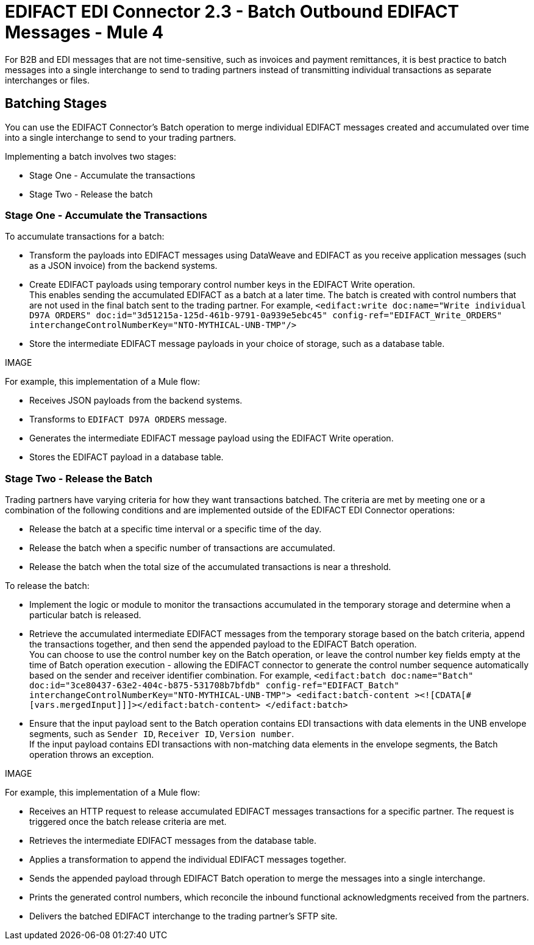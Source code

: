 = EDIFACT EDI Connector 2.3 - Batch Outbound EDIFACT Messages - Mule 4

For B2B and EDI messages that are not time-sensitive, such as invoices and payment remittances, it is best practice to batch messages into a single interchange to send to trading partners instead of transmitting individual transactions as separate interchanges or files.

== Batching Stages

You can use the EDIFACT Connector’s Batch operation to merge individual EDIFACT messages created and accumulated over time into a single interchange to send to your trading partners.

Implementing a batch involves two stages:

* Stage One - Accumulate the transactions
* Stage Two - Release the batch

=== Stage One - Accumulate the Transactions

To accumulate transactions for a batch:

* Transform the payloads into EDIFACT messages using DataWeave and EDIFACT as you receive application messages (such as a JSON invoice) from the backend systems.

* Create EDIFACT payloads using temporary control number keys in the EDIFACT Write operation. +
This enables sending the accumulated EDIFACT as a batch at a later time. The batch is created with control numbers that are not used in the final batch sent to the trading partner. For example,
`<edifact:write doc:name="Write individual D97A ORDERS" doc:id="3d51215a-125d-461b-9791-0a939e5ebc45" config-ref="EDIFACT_Write_ORDERS" interchangeControlNumberKey="NTO-MYTHICAL-UNB-TMP"/>`
* Store the intermediate EDIFACT message payloads in your choice of storage, such as a database table.

IMAGE

For example, this implementation of a Mule flow:

* Receives JSON payloads from the backend systems.
* Transforms to `EDIFACT D97A ORDERS` message.
* Generates the intermediate EDIFACT message payload using the EDIFACT Write operation.
* Stores the EDIFACT payload in a database table.

=== Stage Two - Release the Batch

Trading partners have varying criteria for how they want transactions batched. The criteria are met by meeting one or a combination of the following conditions and are implemented outside of the EDIFACT EDI Connector operations:

* Release the batch at a specific time interval or a specific time of the day.
* Release the batch when a specific number of transactions are accumulated.
* Release the batch when the total size of the accumulated transactions is near a threshold.

To release the batch:

* Implement the logic or module to monitor the transactions accumulated in the temporary storage and determine when a particular batch is released.

* Retrieve the accumulated intermediate EDIFACT messages from the temporary storage based on the batch criteria, append the transactions together, and then send the appended payload to the EDIFACT Batch operation. +
You can choose to use the control number key on the Batch operation, or leave the control number key fields empty at the time of Batch operation execution - allowing the EDIFACT connector to generate the control number sequence automatically based on the sender and receiver identifier combination. For example,
`<edifact:batch doc:name="Batch" doc:id="3ce80437-63e2-404c-b875-531708b7bfdb" config-ref="EDIFACT_Batch" interchangeControlNumberKey="NTO-MYTHICAL-UNB-TMP"> <edifact:batch-content ><![CDATA[#[vars.mergedInput]]]></edifact:batch-content> </edifact:batch>`
* Ensure that the input payload sent to the Batch operation contains EDI transactions with data elements in the UNB envelope segments, such as `Sender ID`, `Receiver ID`, `Version number`. +
If the input payload contains EDI transactions with non-matching data elements in the envelope segments, the Batch operation throws an exception.

IMAGE

For example, this implementation of a Mule flow:

* Receives an HTTP request to release accumulated EDIFACT messages transactions for a specific partner. The request is triggered once the batch release criteria are met.
* Retrieves the intermediate EDIFACT messages from the database table.
* Applies a transformation to append the individual EDIFACT messages together.
* Sends the appended payload through EDIFACT Batch operation to merge the messages into a single interchange.
* Prints the generated control numbers, which reconcile the inbound functional acknowledgments received from the partners.
* Delivers the batched EDIFACT interchange to the trading partner’s SFTP site.

